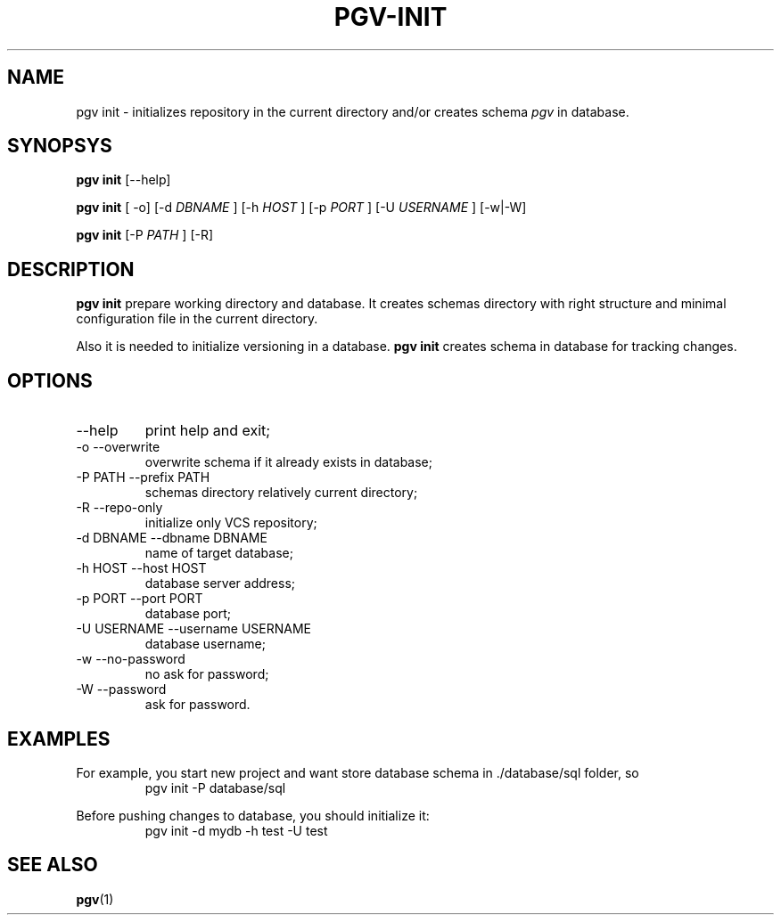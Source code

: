 .TH PGV-INIT "JULY 2014"
.SH NAME
pgv init - initializes repository in the current directory
and/or creates schema
.I pgv
in database.
.SH SYNOPSYS
.B "pgv init"
[--help]
.P
.B "pgv init"
[ -o] [-d
.I DBNAME
] [-h
.I HOST
] [-p
.I PORT
] [-U
.I USERNAME
] [-w|-W]
.P
.B "pgv init"
[-P
.I PATH
] [-R]
.SH DESCRIPTION
.B "pgv init"
prepare working directory and database.
It creates schemas directory with right structure and
minimal configuration file in the current directory.
.P
Also it is needed to initialize versioning in a database.
.B "pgv init"
creates schema in database for tracking changes.
.SH OPTIONS
.IP --help
print help and exit;
.IP "-o --overwrite"
overwrite schema if it already exists in database;
.IP "-P PATH --prefix PATH"
schemas directory relatively current directory;
.IP "-R --repo-only"
initialize only VCS repository;
.IP "-d DBNAME --dbname DBNAME"
name of target database;
.IP "-h HOST --host HOST"
database server address;
.IP "-p PORT --port PORT"
database port;
.IP "-U USERNAME --username USERNAME"
database username;
.IP "-w --no-password"
no ask for password;
.IP "-W --password"
ask for password.
.SH EXAMPLES
For example, you start new project and want store database schema in ./database/sql folder, so
.RS
pgv init -P database/sql
.RE
.PP
Before pushing changes to database, you should initialize it:
.RS
pgv init -d mydb -h test -U test
.RE
.SH SEE ALSO
.BR pgv (1)

